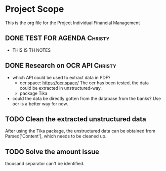 #+TODO: TODO IN-PROGRESS WAITING DONE



* Project Scope 
This is the org file for the Project Individual Financial Management


** DONE TEST FOR AGENDA                                             :Christy:
   DEADLINE: <2020-03-19 Thu>
 - THIS IS TH NOTES


** DONE Research on OCR API                                         :Christy:
   DEADLINE: <2020-03-19 Thu>
 - which API could be used to extract data in PDF?
   - ocr.space: https://ocr.space/
     The ocr has been tested, the data could be extracted in unstructured-way.
   - package Tika 
     
 - could the data be directly gotten from the database from the banks?
     Use ocr is a better way for now.



** TODO Clean the extracted unstructured data  
   DEADLINE: <2020-03-25 Wed>
   After using the Tika package, the unstructured data can be obtained from Parsed['Content'],
which needs to be cleaned up.


** TODO Solve the amount issue
   DEADLINE: <2020-03-23 Mon>
  thousand separator can't be identified. 
